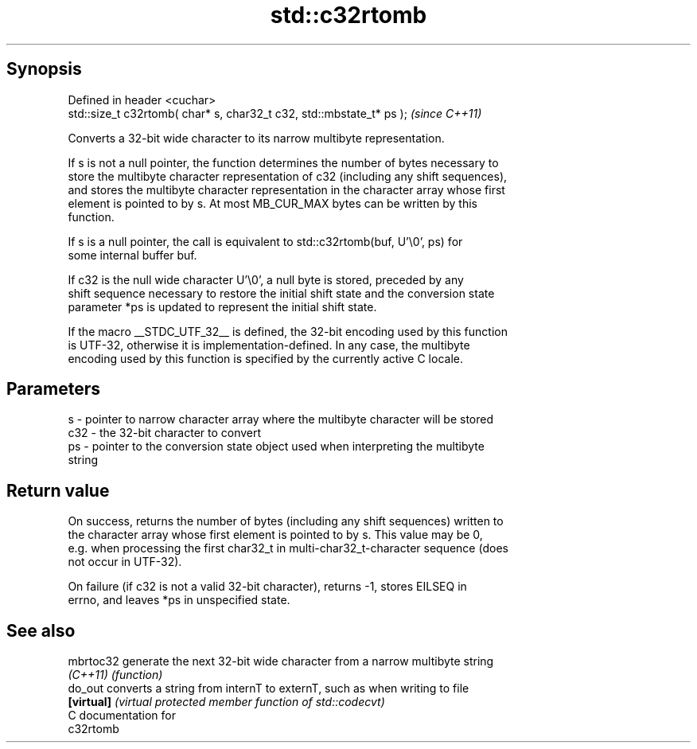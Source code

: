 .TH std::c32rtomb 3 "Jun 28 2014" "2.0 | http://cppreference.com" "C++ Standard Libary"
.SH Synopsis
   Defined in header <cuchar>
   std::size_t c32rtomb( char* s, char32_t c32, std::mbstate_t* ps );  \fI(since C++11)\fP

   Converts a 32-bit wide character to its narrow multibyte representation.

   If s is not a null pointer, the function determines the number of bytes necessary to
   store the multibyte character representation of c32 (including any shift sequences),
   and stores the multibyte character representation in the character array whose first
   element is pointed to by s. At most MB_CUR_MAX bytes can be written by this
   function.

   If s is a null pointer, the call is equivalent to std::c32rtomb(buf, U'\\0', ps) for
   some internal buffer buf.

   If c32 is the null wide character U'\\0', a null byte is stored, preceded by any
   shift sequence necessary to restore the initial shift state and the conversion state
   parameter *ps is updated to represent the initial shift state.

   If the macro __STDC_UTF_32__ is defined, the 32-bit encoding used by this function
   is UTF-32, otherwise it is implementation-defined. In any case, the multibyte
   encoding used by this function is specified by the currently active C locale.

.SH Parameters

   s   - pointer to narrow character array where the multibyte character will be stored
   c32 - the 32-bit character to convert
   ps  - pointer to the conversion state object used when interpreting the multibyte
         string

.SH Return value

   On success, returns the number of bytes (including any shift sequences) written to
   the character array whose first element is pointed to by s. This value may be 0,
   e.g. when processing the first char32_t in multi-char32_t-character sequence (does
   not occur in UTF-32).

   On failure (if c32 is not a valid 32-bit character), returns -1, stores EILSEQ in
   errno, and leaves *ps in unspecified state.

.SH See also

   mbrtoc32  generate the next 32-bit wide character from a narrow multibyte string
   \fI(C++11)\fP   \fI(function)\fP 
   do_out    converts a string from internT to externT, such as when writing to file
   \fB[virtual]\fP \fI(virtual protected member function of std::codecvt)\fP 
   C documentation for
   c32rtomb
